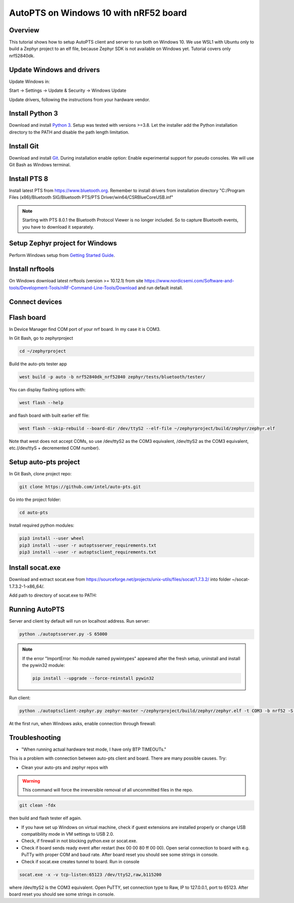 .. _autopts-win10:

AutoPTS on Windows 10 with nRF52 board
#######################################

Overview
========

This tutorial shows how to setup AutoPTS client and server to run both on
Windows 10. We use WSL1 with Ubuntu only to build a Zephyr project to
an elf file, because Zephyr SDK is not available on Windows yet.
Tutorial covers only nrf52840dk.

Update Windows and drivers
===========================

Update Windows in:

Start -> Settings -> Update & Security -> Windows Update

Update drivers, following the instructions from your hardware vendor.

Install Python 3
=================

Download and install `Python 3 <https://www.python.org/downloads/>`_.
Setup was tested with versions >=3.8. Let the installer add the Python
installation directory to the PATH and disable the path length limitation.

.. image:: install_python1.png
   :height: 300
   :width: 450
   :align: center

.. image:: install_python2.png
   :height: 300
   :width: 450
   :align: center

Install Git
============

Download and install `Git <https://git-scm.com/downloads>`_.
During installation enable option: Enable experimental support for pseudo
consoles. We will use Git Bash as Windows terminal.

.. image:: install_git.png
   :height: 350
   :width: 400
   :align: center

Install PTS 8
==============

Install latest PTS from https://www.bluetooth.org. Remember to install
drivers from installation directory
"C:/Program Files (x86)/Bluetooth SIG/Bluetooth PTS/PTS Driver/win64/CSRBlueCoreUSB.inf"

.. image:: install_pts_drivers.png
   :height: 250
   :width: 850
   :align: center

.. note::

    Starting with PTS 8.0.1 the Bluetooth Protocol Viewer is no longer included.
    So to capture Bluetooth events, you have to download it separately.

Setup Zephyr project for Windows
=================================

Perform Windows setup from `Getting Started Guide <https://docs.zephyrproject.org/latest/getting_started/index.html>`_.

Install nrftools
=================

On Windows download latest nrftools (version >= 10.12.1) from site
https://www.nordicsemi.com/Software-and-tools/Development-Tools/nRF-Command-Line-Tools/Download
and run default install.

.. image:: download_nrftools_windows.png
   :height: 350
   :width: 500
   :align: center

Connect devices
================

.. image:: devices_1.png
   :height: 400
   :width: 600
   :align: center

.. image:: devices_2.png
   :height: 700
   :width: 500
   :align: center

Flash board
============

In Device Manager find COM port of your nrf board. In my case it is COM3.

.. image:: device_manager.png
   :height: 400
   :width: 450
   :align: center

In Git Bash, go to zephyrproject

.. code-block::

    cd ~/zephyrproject

Build the auto-pts tester app

.. code-block::

    west build -p auto -b nrf52840dk_nrf52840 zephyr/tests/bluetooth/tester/

You can display flashing options with:

.. code-block::

    west flash --help

and flash board with built earlier elf file:

.. code-block::

    west flash --skip-rebuild --board-dir /dev/ttyS2 --elf-file ~/zephyrproject/build/zephyr/zephyr.elf

Note that west does not accept COMs, so use /dev/ttyS2 as the COM3 equivalent,
/dev/ttyS2 as the COM3 equivalent, etc.(/dev/ttyS + decremented COM number).

Setup auto-pts project
=======================

In Git Bash, clone project repo:

.. code-block::

    git clone https://github.com/intel/auto-pts.git

Go into the project folder:

.. code-block::

    cd auto-pts

Install required python modules:

.. code-block::

   pip3 install --user wheel
   pip3 install --user -r autoptsserver_requirements.txt
   pip3 install --user -r autoptsclient_requirements.txt

Install socat.exe
==================

Download and extract socat.exe from https://sourceforge.net/projects/unix-utils/files/socat/1.7.3.2/
into folder ~/socat-1.7.3.2-1-x86_64/.

.. image:: download_socat.png
   :height: 400
   :width: 450
   :align: center

Add path to directory of socat.exe to PATH:

.. image:: add_socat_to_path.png
   :height: 400
   :width: 450
   :align: center

Running AutoPTS
================

Server and client by default will run on localhost address. Run server:

.. code-block::

    python ./autoptsserver.py -S 65000

.. image:: autoptsserver_run.png
   :height: 200
   :width: 800
   :align: center

.. note::

    If the error "ImportError: No module named pywintypes" appeared after the fresh setup,
    uninstall and install the pywin32 module:

    .. code-block::

        pip install --upgrade --force-reinstall pywin32

Run client:

.. code-block::

    python ./autoptsclient-zephyr.py zephyr-master ~/zephyrproject/build/zephyr/zephyr.elf -t COM3 -b nrf52 -S 65000 -C 65001

.. image:: autoptsclient_run.png
   :height: 200
   :width: 800
   :align: center

At the first run, when Windows asks, enable connection through firewall:

.. image:: allow_firewall.png
   :height: 450
   :width: 600
   :align: center

Troubleshooting
================

- "When running actual hardware test mode, I have only BTP TIMEOUTs."

This is a problem with connection between auto-pts client and board. There are many possible causes. Try:

- Clean your auto-pts and zephyr repos with

.. warning::

    This command will force the irreversible removal of all uncommitted files in the repo.

.. code-block::

    git clean -fdx

then build and flash tester elf again.

- If you have set up Windows on virtual machine, check if guest extensions are installed properly or change USB compatibility mode in VM settings to USB 2.0.

- Check, if firewall in not blocking python.exe or socat.exe.

- Check if board sends ready event after restart (hex 00 00 80 ff 00 00). Open serial connection to board with e.g. PuTTy with proper COM and baud rate. After board reset you should see some strings in console.

- Check if socat.exe creates tunnel to board. Run in console

.. code-block::

    socat.exe -x -v tcp-listen:65123 /dev/ttyS2,raw,b115200

where /dev/ttyS2 is the COM3 equivalent. Open PuTTY, set connection type to Raw, IP to 127.0.0.1, port to 65123. After board reset you should see some strings in console.
